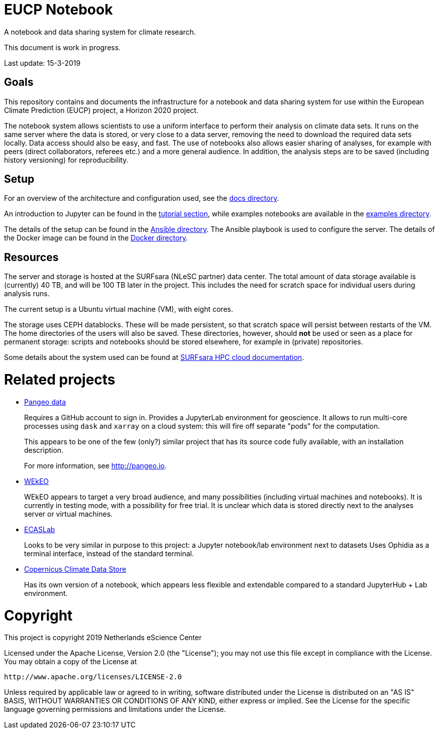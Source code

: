 = EUCP Notebook

A notebook and data sharing system for climate research.

This document is work in progress.

Last update: 15-3-2019


== Goals

This repository contains and documents the infrastructure for a notebook and data sharing system for use within the European Climate Prediction (EUCP) project, a Horizon 2020 project.

The notebook system allows scientists to use a uniform interface to perform their analysis on climate data sets.
It runs on the same server where the data is stored, or very close to a data server, removing the need to download the required data sets locally.
Data access should also be easy, and fast.
The use of notebooks also allows easier sharing of analyses, for example with peers (direct collaborators, referees etc.) and a more general audience.
In addition, the analysis steps are to be saved (including history versioning) for reproducibility.

== Setup

For an overview of the architecture and configuration used, see the link:docs/README.adoc[docs directory].

An introduction to Jupyter can be found in the link:docs/tutorial[tutorial section], while examples notebooks are available in the link:examples/[examples directory].

The details of the setup can be found in the link:ansible/[Ansible directory].
The Ansible playbook is used to configure the server.
The details of the Docker image can be found in the link:docker/[Docker directory].

== Resources

The server and storage is hosted at the SURFsara (NLeSC partner) data center.
The total amount of data storage available is (currently) 40 TB, and will be 100 TB later in the project.
This includes the need for scratch space for individual users during analysis runs.

The current setup is a Ubuntu virtual machine (VM), with eight cores.

The storage uses CEPH datablocks.
These will be made persistent, so that scratch space will persist between restarts of the VM.
The home directories of the users will also be saved.
These directories, however, should *not* be used or seen as a place for permanent storage: scripts and notebooks should be stored elsewhere, for example in (private) repositories.

Some details about the system used can be found at https://doc.hpccloud.surfsara.nl[SURFsara HPC cloud documentation].



= Related projects

- http://pangeo.pydata.org/hub/login[Pangeo data]
+
Requires a GitHub account to sign in.
Provides a JupyterLab environment for geoscience.
It allows to run multi-core processes using `dask` and `xarray` on a cloud system: this will fire off separate "pods" for the computation.
+
This appears to be one of the few (only?) similar project that has its source code fully available, with an installation description.
+
For more information, see http://pangeo.io.

- https://www.wekeo.eu/[WEkEO]
+
WEkEO appears to target a very broad audience, and many possibilities (including virtual machines and notebooks).
It is currently in testing mode, with a possibility for free trial.
It is unclear which data is stored directly next to the analyses server or virtual machines.

- https://ecaslab.dkrz.de/home.html[ECASLab]
+
Looks to be very similar in purpose to this project: a Jupyter notebook/lab environment next to datasets
Uses Ophidia as a terminal interface, instead of the standard terminal.

- https://cds.climate.copernicus.eu/#!/home[Copernicus Climate Data Store]
+
Has its own version of a notebook, which appears less flexible and extendable compared to a standard JupyterHub + Lab environment.

= Copyright

This project is copyright 2019 Netherlands eScience Center

Licensed under the Apache License, Version 2.0 (the "License");
you may not use this file except in compliance with the License.
You may obtain a copy of the License at

    http://www.apache.org/licenses/LICENSE-2.0

Unless required by applicable law or agreed to in writing, software
distributed under the License is distributed on an "AS IS" BASIS,
WITHOUT WARRANTIES OR CONDITIONS OF ANY KIND, either express or implied.
See the License for the specific language governing permissions and
limitations under the License.
